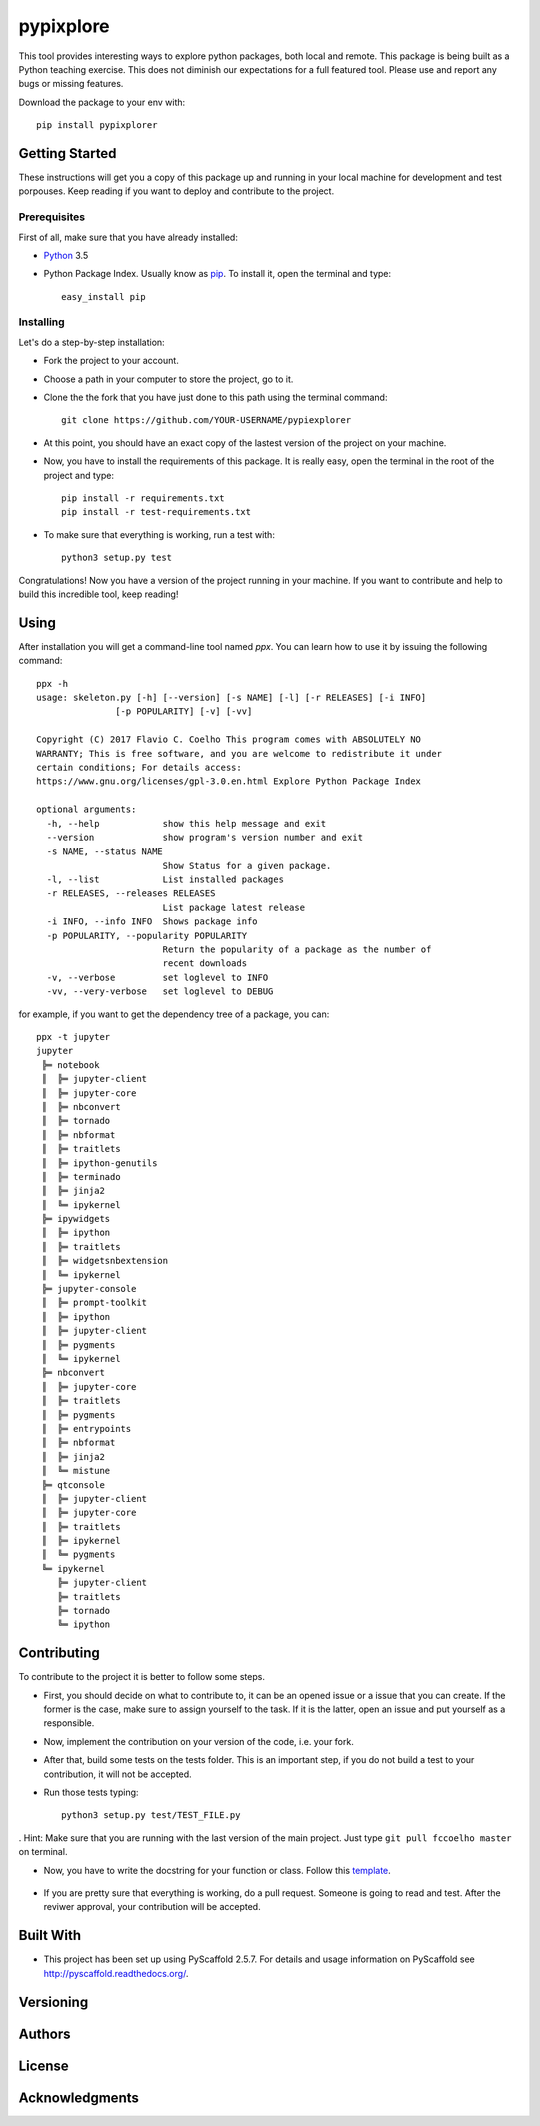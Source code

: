 ==========
pypixplore
==========

This tool provides interesting ways to explore python packages, both local and remote. This package is being built as a
Python teaching exercise. This does not diminish our expectations for a full featured  tool. Please use and report any bugs
or missing features.

Download the package to your env with::
    
    pip install pypixplorer


Getting Started
===============
These instructions will get you a copy of this package up and running in your local machine for development and test porpouses. Keep reading if you want to deploy and contribute to the project.

Prerequisites
-------------
First of all, make sure that you have already installed:

* Python_ 3.5
.. _Python: http://www.python.org/ 

* Python Package Index. Usually know as pip_. To install it, open the terminal and type::

      easy_install pip
.. _pip: https://pypi.python.org/pypi/pip

  


Installing
-----------

Let's do a step-by-step installation:

* Fork the project to your account.
* Choose a path in your computer to store the project, go to it.
* Clone the the fork that you have just done to this path using the terminal command::

    git clone https://github.com/YOUR-USERNAME/pypiexplorer

* At this point, you should have an exact copy of the lastest version of the project on your machine.
* Now, you have to install the requirements of this package. It is really easy, open the terminal in the root of the project and type::

      pip install -r requirements.txt
      pip install -r test-requirements.txt
* To make sure that everything is working, run a test with::

      python3 setup.py test
      
Congratulations! Now you have a version of the project running in your machine. If you want to contribute and help to build this incredible tool, keep reading!

Using
=====

After installation you will get a command-line tool named `ppx`. You can learn how to use it by issuing the following command::

    ppx -h
    usage: skeleton.py [-h] [--version] [-s NAME] [-l] [-r RELEASES] [-i INFO]
                   [-p POPULARITY] [-v] [-vv]

    Copyright (C) 2017 Flavio C. Coelho This program comes with ABSOLUTELY NO
    WARRANTY; This is free software, and you are welcome to redistribute it under
    certain conditions; For details access:
    https://www.gnu.org/licenses/gpl-3.0.en.html Explore Python Package Index

    optional arguments:
      -h, --help            show this help message and exit
      --version             show program's version number and exit
      -s NAME, --status NAME
                            Show Status for a given package.
      -l, --list            List installed packages
      -r RELEASES, --releases RELEASES
                            List package latest release
      -i INFO, --info INFO  Shows package info
      -p POPULARITY, --popularity POPULARITY
                            Return the popularity of a package as the number of
                            recent downloads
      -v, --verbose         set loglevel to INFO
      -vv, --very-verbose   set loglevel to DEBUG

for example, if you want to get the dependency tree of a package, you can::

    ppx -t jupyter
    jupyter
     ╠═ notebook
     ║  ╠═ jupyter-client
     ║  ╠═ jupyter-core
     ║  ╠═ nbconvert
     ║  ╠═ tornado
     ║  ╠═ nbformat
     ║  ╠═ traitlets
     ║  ╠═ ipython-genutils
     ║  ╠═ terminado
     ║  ╠═ jinja2
     ║  ╚═ ipykernel
     ╠═ ipywidgets
     ║  ╠═ ipython
     ║  ╠═ traitlets
     ║  ╠═ widgetsnbextension
     ║  ╚═ ipykernel
     ╠═ jupyter-console
     ║  ╠═ prompt-toolkit
     ║  ╠═ ipython
     ║  ╠═ jupyter-client
     ║  ╠═ pygments
     ║  ╚═ ipykernel
     ╠═ nbconvert
     ║  ╠═ jupyter-core
     ║  ╠═ traitlets
     ║  ╠═ pygments
     ║  ╠═ entrypoints
     ║  ╠═ nbformat
     ║  ╠═ jinja2
     ║  ╚═ mistune
     ╠═ qtconsole
     ║  ╠═ jupyter-client
     ║  ╠═ jupyter-core
     ║  ╠═ traitlets
     ║  ╠═ ipykernel
     ║  ╚═ pygments
     ╚═ ipykernel
        ╠═ jupyter-client
        ╠═ traitlets
        ╠═ tornado
        ╚═ ipython

Contributing
===========

To contribute to the project it is better to follow some steps.

* First, you should decide on what to contribute to, it can be an opened issue or a issue that you can create. If the former is the case, make sure to assign yourself to the task. If it is the latter, open an issue and put yourself as a responsible.
* Now, implement the contribution on your version of the code, i.e. your fork.
* After that, build some tests on the tests folder. This is an important step, if you do not build a test to your contribution, it will not be accepted.
* Run those tests typing::

        python3 setup.py test/TEST_FILE.py
        
. Hint: Make sure that you are running with the last version of the main project. Just type ``git pull fccoelho master`` on terminal.

* Now, you have to write the docstring for your function or class. Follow this template_.

    .. _template: http://sphinxcontrib-napoleon.readthedocs.io/en/latest/example_google.html
* If you are pretty sure that everything is working, do a pull request. Someone is going to read and test. After the reviwer approval, your contribution will be accepted.


Built With
===========

* This project has been set up using PyScaffold 2.5.7. For details and usage information on PyScaffold see http://pyscaffold.readthedocs.org/.

Versioning
===========

Authors
===========

License
===========

Acknowledgments
===========



